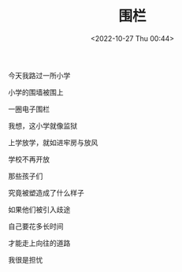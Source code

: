 #+TITLE: 围栏
#+DATE: <2022-10-27 Thu 00:44>
#+TAGS[]: 诗作

今天我路过一所小学

小学的围墙被围上

一圈电子围栏

我想，这小学就像监狱

上学放学，就如进牢房与放风

学校不再开放

那些孩子们

究竟被塑造成了什么样子

如果他们被引入歧途

自己要花多长时间

才能走上向往的道路

我很是担忧
